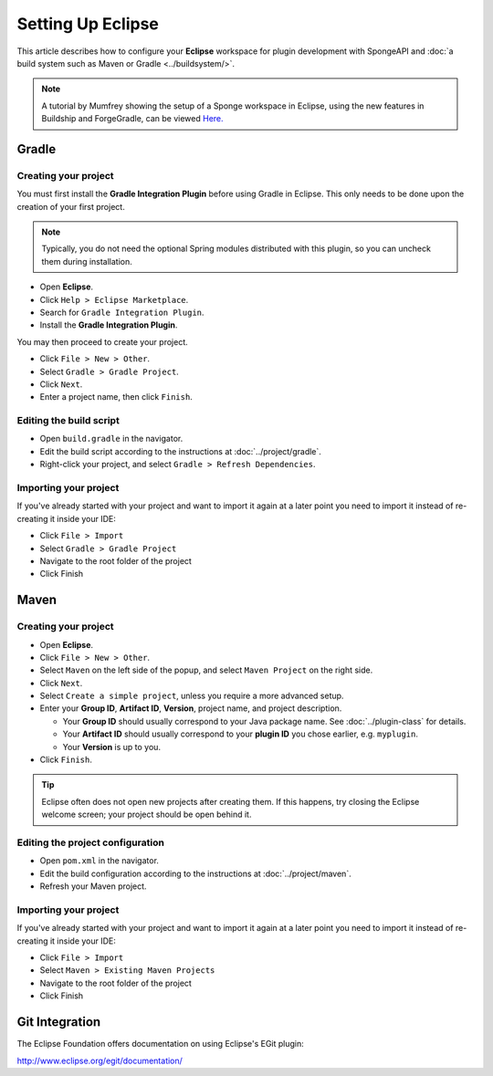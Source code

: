 ==================
Setting Up Eclipse
==================

This article describes how to configure your **Eclipse** workspace for plugin development with SpongeAPI and :doc:`a
build system such as Maven or Gradle <../buildsystem/>`.

.. note::

    A tutorial by Mumfrey showing the setup of a Sponge workspace in Eclipse, using the new features in Buildship and ForgeGradle,
    can be viewed `Here. <https://www.youtube.com/watch?v=R8NcakQtHVI>`_
    
Gradle
======

Creating your project
~~~~~~~~~~~~~~~~~~~~~

You must first install the **Gradle Integration Plugin** before using Gradle in Eclipse. This only needs to be done
upon the creation of your first project.

.. note::

    Typically, you do not need the optional Spring modules distributed with this plugin, so you can uncheck them during
    installation.

* Open **Eclipse**.
* Click ``Help > Eclipse Marketplace``.
* Search for ``Gradle Integration Plugin``.
* Install the **Gradle Integration Plugin**.

You may then proceed to create your project.

* Click ``File > New > Other``.
* Select ``Gradle > Gradle Project``.
* Click ``Next``.
* Enter a project name, then click ``Finish``.

Editing the build script
~~~~~~~~~~~~~~~~~~~~~~~~

* Open ``build.gradle`` in the navigator.
* Edit the build script according to the instructions at :doc:`../project/gradle`.
* Right-click your project, and select ``Gradle > Refresh Dependencies``.

Importing your project
~~~~~~~~~~~~~~~~~~~~~~

If you've already started with your project and want to import it again at a later point you need to import it instead
of re-creating it inside your IDE:

* Click ``File > Import``
* Select ``Gradle > Gradle Project``
* Navigate to the root folder of the project
* Click Finish

Maven
=====

Creating your project
~~~~~~~~~~~~~~~~~~~~~

* Open **Eclipse**.
* Click ``File > New > Other``.
* Select ``Maven`` on the left side of the popup, and select ``Maven Project`` on the right side.
* Click ``Next``.
* Select ``Create a simple project``, unless you require a more advanced setup.
* Enter your **Group ID**, **Artifact ID**, **Version**, project name, and project description.

  * Your **Group ID** should usually correspond to your Java package name. See :doc:`../plugin-class` for details.
  * Your **Artifact ID** should usually correspond to your **plugin ID** you chose earlier, e.g. ``myplugin``.
  * Your **Version** is up to you.

* Click ``Finish``.

.. tip::

    Eclipse often does not open new projects after creating them. If this happens, try closing the Eclipse welcome
    screen; your project should be open behind it.

Editing the project configuration
~~~~~~~~~~~~~~~~~~~~~~~~~~~~~~~~~

* Open ``pom.xml`` in the navigator.
* Edit the build configuration according to the instructions at :doc:`../project/maven`.
* Refresh your Maven project.

Importing your project
~~~~~~~~~~~~~~~~~~~~~~

If you've already started with your project and want to import it again at a later point you need to import it instead
of re-creating it inside your IDE:

* Click ``File > Import``
* Select ``Maven > Existing Maven Projects``
* Navigate to the root folder of the project
* Click Finish

Git Integration
===============

The Eclipse Foundation offers documentation on using Eclipse's EGit plugin:

http://www.eclipse.org/egit/documentation/
